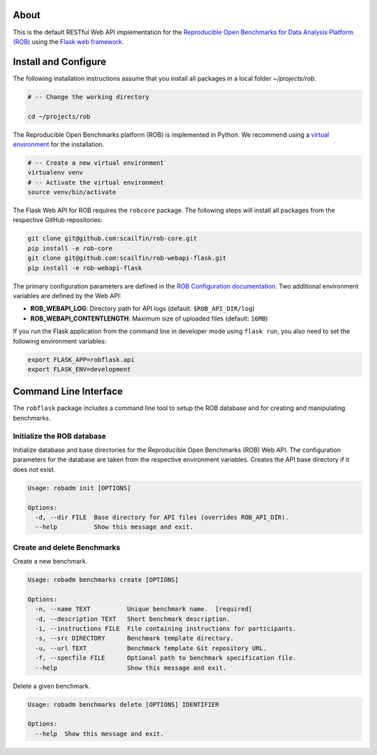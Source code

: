 About
=====

This is the default RESTful Web API implementation for the `Reproducible Open Benchmarks for Data Analysis Platform (ROB) <https://github.com/scailfin/rob-core>`_ using  the `Flask web framework <https://flask.palletsprojects.com>`_.



Install and Configure
=====================

The following installation instructions assume that you install all packages in a local folder `~/projects/rob`.

.. code-block:: bash

    # -- Change the working directory

    cd ~/projects/rob


The Reproducible Open Benchmarks platform (ROB) is implemented in Python. We recommend using a `virtual environment <https://virtualenv.pypa.io/en/stable/>`_ for the installation.

.. code-block:: bash

    # -- Create a new virtual environment
    virtualenv venv
    # -- Activate the virtual environment
    source venv/bin/activate


The Flask Web API for ROB requires the ``robcore`` package. The following steps will install all packages from the respective GitHub repositories:


.. code-block:: bash

    git clone git@github.com:scailfin/rob-core.git
    pip install -e rob-core
    git clone git@github.com:scailfin/rob-webapi-flask.git
    pip install -e rob-webapi-flask


The primary configuration parameters are defined in the `ROB Configuration documentation <https://github.com/scailfin/rob-core/blob/master/docs/configuration.rst>`_. Two additional environment variables are defined by the Web API:

- **ROB_WEBAPI_LOG**: Directory path for API logs (default: ``$ROB_API_DIR/log``)
- **ROB_WEBAPI_CONTENTLENGTH**: Maximum size of uploaded files (default: ``16MB``)

If you run the Flask application from the command line in developer mode using ``flask run``, you also need to set the following environment variables:

.. code-block:: bash

    export FLASK_APP=robflask.api
    export FLASK_ENV=development



Command Line Interface
======================

The ``robflask`` package includes a command line tool to setup the ROB database and for creating and manipulating benchmarks.

Initialize the ROB database
---------------------------

Initialize database and base directories for the Reproducible Open Benchmarks (ROB) Web API. The configuration parameters for the database are taken from the respective environment variables. Creates the API base directory if it does not exist.

.. code-block:: text

    Usage: robadm init [OPTIONS]

    Options:
      -d, --dir FILE  Base directory for API files (overrides ROB_API_DIR).
      --help          Show this message and exit.

Create and delete Benchmarks
----------------------------

Create a new benchmark.

.. code-block:: text

    Usage: robadm benchmarks create [OPTIONS]

    Options:
      -n, --name TEXT          Unique benchmark name.  [required]
      -d, --description TEXT   Short benchmark description.
      -i, --instructions FILE  File containing instructions for participants.
      -s, --src DIRECTORY      Benchmark template directory.
      -u, --url TEXT           Benchmark template Git repository URL.
      -f, --specfile FILE      Optional path to benchmark specification file.
      --help                   Show this message and exit.


Delete a given benchmark.

.. code-block:: text

    Usage: robadm benchmarks delete [OPTIONS] IDENTIFIER

    Options:
      --help  Show this message and exit.
